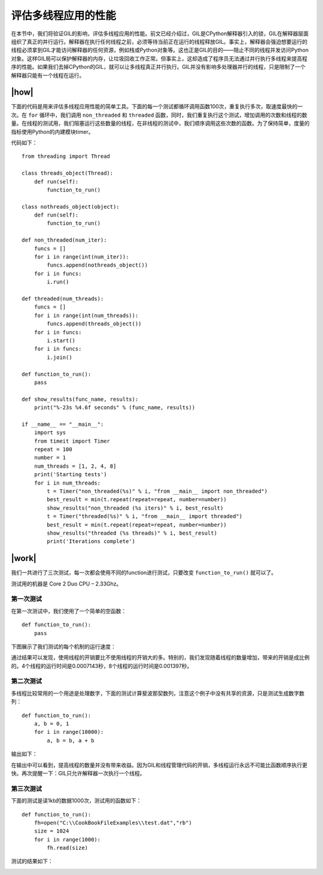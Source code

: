 评估多线程应用的性能
====================

在本节中，我们将验证GIL的影响，评估多线程应用的性能。前文已经介绍过，GIL是CPython解释器引入的锁，GIL在解释器层面组织了真正的并行运行。解释器在执行任何线程之前，必须等待当前正在运行的线程释放GIL。事实上，解释器会强迫想要运行的线程必须拿到GIL才能访问解释器的任何资源，例如栈或Python对象等。这也正是GIL的目的——阻止不同的线程并发访问Python对象。这样GIL局可以保护解释器的内存，让垃圾回收工作正常。但事实上，这却造成了程序员无法通过并行执行多线程来提高程序的性能。如果我们去掉CPython的GIL，就可以让多线程真正并行执行。GIL并没有影响多处理器并行的线程，只是限制了一个解释器只能有一个线程在运行。

|how|
-----

下面的代码是用来评估多线程应用性能的简单工具。下面的每一个测试都循环调用函数100次，重复执行多次，取速度最快的一次。在 ``for`` 循环中，我们调用 ``non_threaded`` 和 ``threaded`` 函数，同时，我们重复执行这个测试，增加调用的次数和线程的数量。在线程的测试用，我们阻塞运行这些数量的线程，在非线程的测试中，我们顺序调用这些次数的函数。为了保持简单，度量的指标使用Python的内建模块timer。

代码如下： ::

    from threading import Thread

    class threads_object(Thread):
        def run(self):
            function_to_run()

    class nothreads_object(object):
        def run(self):
            function_to_run()

    def non_threaded(num_iter):
        funcs = []
        for i in range(int(num_iter)):
            funcs.append(nothreads_object())
        for i in funcs:
            i.run()

    def threaded(num_threads):
        funcs = []
        for i in range(int(num_threads)):
            funcs.append(threads_object())
        for i in funcs:
            i.start()
        for i in funcs:
            i.join()

    def function_to_run():
        pass

    def show_results(func_name, results):
        print("%-23s %4.6f seconds" % (func_name, results))

    if __name__ == "__main__":
        import sys
        from timeit import Timer
        repeat = 100
        number = 1
        num_threads = [1, 2, 4, 8]
        print('Starting tests')
        for i in num_threads:
            t = Timer("non_threaded(%s)" % i, "from __main__ import non_threaded")
            best_result = min(t.repeat(repeat=repeat, number=number))
            show_results("non_threaded (%s iters)" % i, best_result)
            t = Timer("threaded(%s)" % i, "from __main__ import threaded")
            best_result = min(t.repeat(repeat=repeat, number=number))
            show_results("threaded (%s threads)" % i, best_result)
            print('Iterations complete')

|work|
------

我们一共进行了三次测试，每一次都会使用不同的function进行测试，只要改变 ``function_to_run()`` 就可以了。

测试用的机器是 Core 2 Duo CPU – 2.33Ghz。

第一次测试
''''''''''

在第一次测试中，我们使用了一个简单的空函数： ::

    def function_to_run():
        pass

下图展示了我们测试的每个机制的运行速度：

.. image:: ../images/Page-90-Image-16.png

通过结果可以发现，使用线程的开销要比不使用线程的开销大的多。特别的，我们发现随着线程的数量增加，带来的开销是成比例的。4个线程的运行时间是0.0007143秒，8个线程的运行时间是0.001397秒。

第二次测试
''''''''''

多线程比较常用的一个用途是处理数字，下面的测试计算斐波那契数列，注意这个例子中没有共享的资源，只是测试生成数字数列：  ::

    def function_to_run():
        a, b = 0, 1
        for i in range(10000):
            a, b = b, a + b

输出如下：

.. image:: ../images/Page-91-Image-17.png

在输出中可以看到，提高线程的数量并没有带来收益。因为GIL和线程管理代码的开销，多线程运行永远不可能比函数顺序执行更快。再次提醒一下：GIL只允许解释器一次执行一个线程。

第三次测试
''''''''''

下面的测试是读1kb的数据1000次，测试用的函数如下： ::

    def function_to_run():
        fh=open("C:\\CookBookFileExamples\\test.dat","rb")
        size = 1024
        for i in range(1000):
            fh.read(size)

测试的结果如下：

.. image:: ../images/Page-92-Image-18.png


